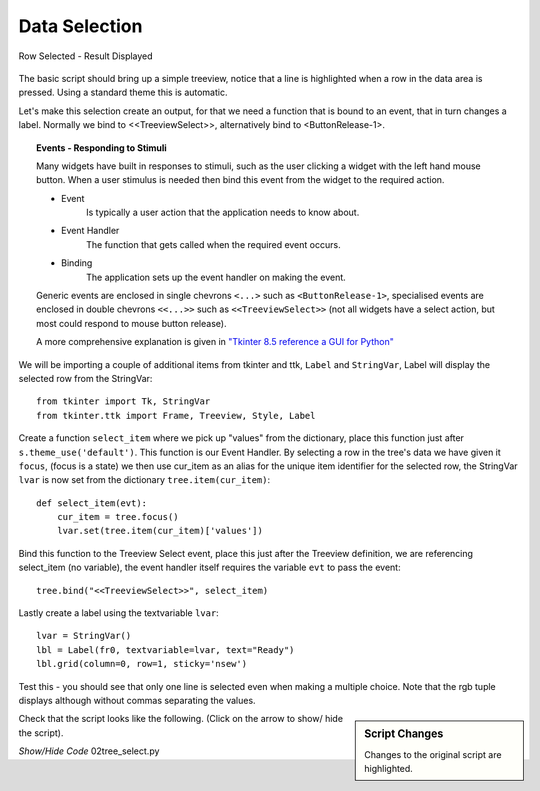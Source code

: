 Data Selection
==============

.. figure:: ../figures/treeselect.webp
    :width: 441
    :height: 150
    :alt: ttk treeview select
    :align: center
    
    Row Selected - Result Displayed

The basic script should bring up a simple treeview, notice that a line is 
highlighted when a row in the data area is pressed. Using a standard
theme this is automatic.

Let's make this selection create an output, for that we need a function that 
is bound to an event, that in turn changes a label. Normally we bind to 
<<TreeviewSelect>>, alternatively bind to <ButtonRelease-1>.

.. topic:: Events - Responding to Stimuli

    Many widgets have built in responses to stimuli, such as the user 
    clicking a widget with the left hand mouse button. When a user stimulus
    is needed then bind this event from the widget to the required action.
    
    * Event
        Is typically a user action that the application needs to know about.
    
    * Event Handler
        The function that gets called when the required event occurs.
    
    * Binding
        The application sets up the event handler on making the event.
    
    Generic events are enclosed in single chevrons ``<...>`` such as
    ``<ButtonRelease-1>``, specialised events are enclosed in double chevrons
    ``<<...>>`` such as ``<<TreeviewSelect>>`` (not all widgets have a select
    action, but most could respond to mouse button release).
    
    A more comprehensive explanation is given in
    `"Tkinter 8.5 reference a GUI for Python" <https://www.hsg-kl.de/faecher/inf/python/tkinter/tkinter.pdf>`_

We will be importing a couple of additional items from tkinter and ttk, 
``Label`` and ``StringVar``, Label will display the selected row from the
StringVar::

    from tkinter import Tk, StringVar
    from tkinter.ttk import Frame, Treeview, Style, Label

Create a function ``select_item`` where we pick up "values" from the dictionary,
place this function just after ``s.theme_use('default')``. This function is
our Event Handler. By selecting a row in the tree's data we have given it 
``focus``, (focus is a state) we then use cur_item as an alias for the unique 
item identifier for the selected row, the StringVar ``lvar`` is now set from 
the dictionary ``tree.item(cur_item)``::

    def select_item(evt):
        cur_item = tree.focus()
        lvar.set(tree.item(cur_item)['values'])

Bind this function to the Treeview Select event, place this just after the
Treeview definition, we are referencing select_item (no variable), the event
handler itself requires the variable ``evt`` to pass the event::

    tree.bind("<<TreeviewSelect>>", select_item)

Lastly create a label using the textvariable ``lvar``::

    lvar = StringVar()
    lbl = Label(fr0, textvariable=lvar, text="Ready") 
    lbl.grid(column=0, row=1, sticky='nsew')

Test this - you should see that only one line is selected even when making a 
multiple choice. Note that the rgb tuple displays although without commas 
separating the values.

.. sidebar:: Script Changes

    Changes to the original script are highlighted.

Check that the script looks like the following. (Click on the arrow to show/
hide the script). 

.. container:: toggle

    .. container:: header

        *Show/Hide Code* 02tree_select.py

    .. literalinclude:: ../examples/treeview/02tree_select.py
        :emphasize-lines: 5,6,12-15,33,43-46